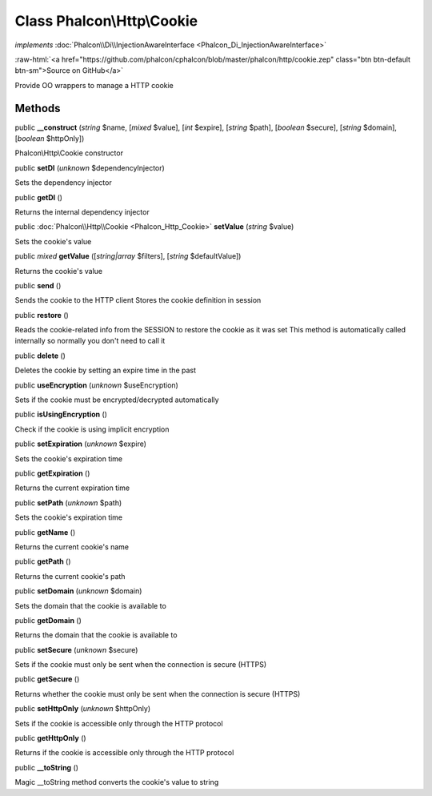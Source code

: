 Class **Phalcon\\Http\\Cookie**
===============================

*implements* :doc:`Phalcon\\Di\\InjectionAwareInterface <Phalcon_Di_InjectionAwareInterface>`

.. role:: raw-html(raw)
   :format: html

:raw-html:`<a href="https://github.com/phalcon/cphalcon/blob/master/phalcon/http/cookie.zep" class="btn btn-default btn-sm">Source on GitHub</a>`

Provide OO wrappers to manage a HTTP cookie


Methods
-------

public  **__construct** (*string* $name, [*mixed* $value], [*int* $expire], [*string* $path], [*boolean* $secure], [*string* $domain], [*boolean* $httpOnly])

Phalcon\\Http\\Cookie constructor



public  **setDI** (*unknown* $dependencyInjector)

Sets the dependency injector



public  **getDI** ()

Returns the internal dependency injector



public :doc:`Phalcon\\Http\\Cookie <Phalcon_Http_Cookie>`  **setValue** (*string* $value)

Sets the cookie's value



public *mixed*  **getValue** ([*string|array* $filters], [*string* $defaultValue])

Returns the cookie's value



public  **send** ()

Sends the cookie to the HTTP client Stores the cookie definition in session



public  **restore** ()

Reads the cookie-related info from the SESSION to restore the cookie as it was set This method is automatically called internally so normally you don't need to call it



public  **delete** ()

Deletes the cookie by setting an expire time in the past



public  **useEncryption** (*unknown* $useEncryption)

Sets if the cookie must be encrypted/decrypted automatically



public  **isUsingEncryption** ()

Check if the cookie is using implicit encryption



public  **setExpiration** (*unknown* $expire)

Sets the cookie's expiration time



public  **getExpiration** ()

Returns the current expiration time



public  **setPath** (*unknown* $path)

Sets the cookie's expiration time



public  **getName** ()

Returns the current cookie's name



public  **getPath** ()

Returns the current cookie's path



public  **setDomain** (*unknown* $domain)

Sets the domain that the cookie is available to



public  **getDomain** ()

Returns the domain that the cookie is available to



public  **setSecure** (*unknown* $secure)

Sets if the cookie must only be sent when the connection is secure (HTTPS)



public  **getSecure** ()

Returns whether the cookie must only be sent when the connection is secure (HTTPS)



public  **setHttpOnly** (*unknown* $httpOnly)

Sets if the cookie is accessible only through the HTTP protocol



public  **getHttpOnly** ()

Returns if the cookie is accessible only through the HTTP protocol



public  **__toString** ()

Magic __toString method converts the cookie's value to string



